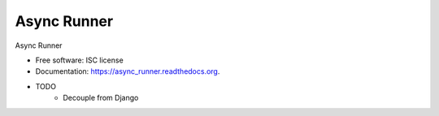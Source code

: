 ===============================
Async Runner
===============================

.. image:: https://img.shields.io/pypi/v/async_runner.svg
        :target: https://pypi.python.org/pypi/async_runner

.. image:: https://img.shields.io/travis/vedarthk/async_runner.svg
        :target: https://travis-ci.org/vedarthk/async_runner

.. image:: https://async-runner.readthedocs.org/en/latest/?badge=latest
        :target: https://async-runner.readthedocs.org/en/latest/?badge=latest
        :alt: Documentation Status


Async Runner

* Free software: ISC license
* Documentation: https://async_runner.readthedocs.org.


* TODO
    - Decouple from Django
